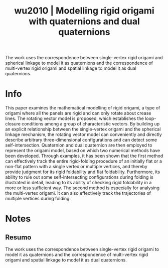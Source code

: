 #+TITLE: wu2010 | Modelling rigid origami with quaternions and dual quaternions
#+CREATED: [2021-10-04 Mon 15:42]
#+LAST_MODIFIED: [2021-11-10 Wed 11:49]
#+ROAM_KEY: cite:wu2010
#+ROAM_TAGS: 

The work uses the correspondence between single-vertex rigid origami and spherical linkage to model it as quaternions and the correspondence of multi-vertex rigid origami and spatial linkage to model it as dual quaternions.

* Info
:PROPERTIES:
:ID: wu2010
:DOCUMENT_PATH: ../../../Zotero/storage/YVJUMF9U/Wu e You - 2010 - Modelling rigid origami with quaternions and dual .pdf
:TYPE: Article
:AUTHOR: Wu, W., & You, Z.
:YEAR: 2010
:JOURNAL: Proc. R. Soc. A.
:DOI:  http://dx.doi.org/10.1098/rspa.2009.0625
:URL: ---
:KEYWORDS: ---
:END:
:ABSTRACT:
This paper examines the mathematical modelling of rigid origami, a type of origami where all the panels are rigid and can only rotate about crease lines. The rotating vector model is proposed, which establishes the loop-closure conditions among a group of characteristic vectors. By building up an explicit relationship between the single-vertex origami and the spherical linkage mechanism, the rotating vector model can conveniently and directly describe arbitrary three-dimensional configurations and can detect some self-intersection. Quaternion and dual quaternion are then employed to represent the origami model, based on which two numerical methods have been developed. Through examples, it has been shown that the first method can effectively track the entire rigid-folding procedure of an initially flat or a non-flat pattern with a single vertex or multiple vertices, and thereby provide judgment for its rigid foldability and flat foldability. Furthermore, its ability to rule out some self-intersecting configurations during folding is illustrated in detail, leading to its ability of checking rigid foldability in a more or less sufficient way. The second method is especially for analysing the multi-vertex origami. It can also effectively track the trajectories of multiple vertices during folding.
:END:

* Notes
:PROPERTIES:
:NOTER_DOCUMENT: ../../../Zotero/storage/YVJUMF9U/Wu e You - 2010 - Modelling rigid origami with quaternions and dual .pdf
:NOTER_PAGE: [[pdf:/Users/guto/Sync/Projetos/Zotero/storage/YVJUMF9U/Wu e You - 2010 - Modelling rigid origami with quaternions and dual .pdf::1]]
:END:

** Resumo
:PROPERTIES:
:NOTER_PAGE: [[pdf:~/Sync/Projetos/Zotero/storage/YVJUMF9U/Wu e You - 2010 - Modelling rigid origami with quaternions and dual .pdf::1++0.00;;annot-1-12]]
:ID:       ../../../Zotero/storage/YVJUMF9U/Wu e You - 2010 - Modelling rigid origami with quaternions and dual .pdf-annot-1-12
:END:

The work uses the correspondence between single-vertex rigid origami to model it as quaternions and the correspondence of multi-vertex rigid origami and spatial linkage to model it as dual quaternions.
